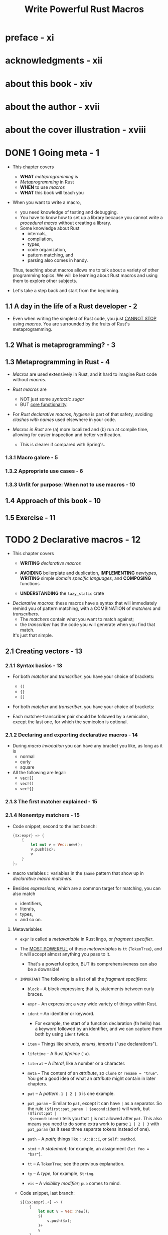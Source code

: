 #+TITLE: Write Powerful Rust Macros
#+AUTHORS: Sam Van Overmeire
#+YEAR: 2024
#+STARTUP: entitiespretty
#+STARTUP: indent
#+STARTUP: overview

* preface - xi
* acknowledgments - xii
* about this book - xiv
* about the author - xvii
* about the cover illustration - xviii
* DONE 1 Going meta - 1
CLOSED: [2024-09-17 Tue 21:57]
- This chapter covers
  * *WHAT* /metaprogramming/ is
  * /Metaprogramming/ in Rust
  * *WHEN* to use /macros/
  * *WHAT* this book will teach you

- When you want to write a macro,
  * you need knowledge of testing and debugging.
  * You have to know how to set up a library because you cannot write a /procedural
    macro/ without creating a library.
  * Some knowledge about Rust
    + internals,
    + compilation,
    + types,
    + code organization,
    + pattern matching, and
    + parsing also comes in handy.

  Thus, teaching about macros allows me to talk about a variety of other
  programming topics. We will be learning about Rust macros and using them to
  explore other subjects.

- Let's take a step back and start from the beginning.

** 1.1 A day in the life of a Rust developer - 2
- Even when writing the simplest of Rust code, you just _CANNOT STOP_ using /macros/.
  You are surrounded by the fruits of Rust's metaprogramming.

** 1.2 What is metaprogramming? - 3
** 1.3 Metaprogramming in Rust - 4
- /Macros/ are used extensively in Rust, and it hard to imagine Rust code without /macros/.

- /Rust macros/ are
  * NOT just some /syntactic sugar/
  * BUT _core functionality_.

- For /Rust declarative macros/, /hygiene/ is part of that safety, avoiding /clashes
  with names/ used elsewhere in your code.

- /Macros in Rust/ are
  (a) more localized and
  (b) run at compile time,
  allowing for easier inspection and better verification.
  * This is clearer if compared with Spring's.

*** 1.3.1 Macro galore - 5
*** 1.3.2 Appropriate use cases - 6
*** 1.3.3 Unfit for purpose: When not to use macros - 10

** 1.4 Approach of this book - 10
** 1.5 Exercise - 11

* TODO 2 Declarative macros - 12
- This chapter covers
  * *WRITING* /declarative macros/

  * *AVOIDING* boilerplate and duplication,
    *IMPLEMENTING* /newtypes/,
    *WRITING* simple /domain specific languages/, and
    *COMPOSING* functions

  * *UNDERSTANDING* the ~lazy_static~ crate

- /Declarative macros/:
  these macros have a syntax that will immediately remind you of pattern matching,
  with a COMBINATION of /matchers/ and /transcribers/.
  * The /matchers/ contain what you want to match against;
  * the /transcriber/ has the code you will generate when you find that match.
  It's just that simple.

** 2.1 Creating vectors - 13
*** 2.1.1 Syntax basics - 13
- For both /matcher/ and /transcriber/, you have your choice of brackets:
  * ~()~
  * ~{}~
  * ~[]~

- For both /matcher/ and /transcriber/, you have your choice of brackets:

- Each matcher-transcriber pair should be followed by a semicolon, except the
  last one, for which the semicolon is optional.

*** 2.1.2 Declaring and exporting declarative macros - 14
- During /macro invocation/ you can have any bracket you like, as long as it is
  * normal
  * curly
  * square

- All the following are legal:
  * ~vec![]~
  * ~vec!()~
  * ~vec!{}~

*** 2.1.3 The first matcher explained - 15
*** 2.1.4 Nonemtpy matchers - 15
- Code snippet, second to the last branch:
  #+begin_src rust
    {$x:expr} => {
        {
            let mut v = Vec::new();
            v.push($x);
            v
        }
    };
  #+end_src

- macro variables :: variables in the ~$name~ pattern that show up in /declarative
  macro/ /matchers/.

- Besides /expressions/, which are a common target for matching, you can also match
  * identifiers,
  * literals,
  * types,
  * and so on.

**** Metavariables
- ~expr~ is called a /metavariable/ in Rust lingo, or /fragment specifier/.

- The _MOST POWERFUL_ of these /metavariables/ is ~tt~ (~TokenTree~), and it will
  accept almost anything you pass to it.
  * That's a powerful option,
    BUT its comprehensiveness can also be a downside!

- =IMPORTANT=
  The following is a list of all the /fragment specifiers/:
  * ~block~ -- A block expression; that is, statements between curly braces.

  * ~expr~ -- An expression; a very wide variety of things within Rust.

  * ~ident~ -- An identifier or keyword.
    + For example,
      the start of a function declaration (fn hello) has a keyword followed by
      an identifier, and we can capture them both by using ~ident~ twice.

  * ~item~ -- Things like /structs/, /enums/, /imports/ ("use declarations").

  * ~lifetime~ -- A Rust /lifetime/ (~'a~).

  * ~literal~ -- A /literal/, like a number or a character.

  * ~meta~ -- The content of an /attribute/, so ~Clone~ or ~rename = "true"~.
    You get a good idea of what an /attribute/ might contain in later chapters.

  * ~pat~ -- A /pattern/. ~1 | 2 | 3~ is one example.

  * ~pat_param~ -- Similar to ~pat~, except it can have ~|~ as a separator.
    So the rule ~($first:pat_param | $second:ident)~ will work, but ~($first:pat |
    $second:ident)~ tells you that ~|~ is not allowed after ~pat~.
    This also means you need to do some extra work to parse ~1 | 2 | 3~ with
    ~pat_param~ (as it sees three separate tokens instead of one).

  * ~path~ -- A /path/; things like ~::A::B::C~, or ~Self::method~.

  * ~stmt~ -- A /statement/; for example, an assignment (~let foo = "bar"~).

  * ~tt~ -- A ~TokenTree~; see the previous explanation.

  * ~ty~ -- A /type/, for example, ~String~.

  * ~vis~ -- A /visibility modifier/; ~pub~ comes to mind.

- Code snippet, last branch:
  #+begin_src rust
    $[($x:expr),+] => (
        {
            let mut v = Vec::new();
            $(
                v.push($x);
            )+
            v
        }
    );
  #+end_src
  * Like the ~+~ in this example, you may also need ~?~ and ~*~ somewhere.
    It is easy to guess their meanings, just like in regex.

  * An open bug: https://github.com/rust-lang/rust/issues/61053
    =from Jian: Keep an eye on this issue!!!=
    You can use any repetition operator you want within the /transcriber/,
    *regardless of the one in your /matcher/.*
    This means code below can expand as the code above
    #+begin_src rust
      $[($x:expr),+] => (
          {
              let mut v = Vec::new();
              $(
                  v.push($x);
              )?
              v
          }
      );
    #+end_src

    + If you want to make sure your code won't break because of this in a future
      version of the language, you can add the ~#![deny(meta_variable_misuse)]~
      lint to your file, which may, however, trigger false positives.
      =IMPORTANT=

  * _NOTE_:
    By now it might be obvious that the _THIRD_ matcher-transcriber pair is
    covered by this pair. But that additional pair made it easier to explain
    things step by step.

** 2.2 Use cases - 19 =TODO: NOTE=
*** 2.2.1 Varargs and default arguments - 19
*** 2.2.2 More than one way to expand code - 20
=IMPORTANT=

Both macros (in ~std~) mentioned in this section is unstable in Rust 1.80.1.
Need ~rustup default nightly~ or run commands with ~cargo +nightly your-command~.

- The ~trace_macro~
  #+begin_src rust
    #![feature(trace_macros)]     // #1

    use crate::greeting::base_greeting_fn;

    #[macro_use]
    mod greeting;

    fn main() {
        trace_macros!(true);      // #2
        let _greet = greeting!("Sam", "Heya");
        let _greet_with_default = greeting!("Sam");
        trace_macros!(false);     // #3
    }
  #+end_src
  * #1 Adds the unstable trace macros feature
  * #2 Activates the trace macros
  * #3 Deactivates the trace macros

  Output:
  #+begin_src text
    --> ch2-trace-macros/src/main.rs:9:18
      |
    9 |     let _greet = greeting!("Sam", "Heya");
      |                  ^^^^^^^^^^^^^^^^^^^^^^^^
      |
      = note: expanding `greeting! { "Sam", "Heya" }`
      = note: to `greeting("Sam", "Heya")`

    --> ch2-trace-macros/src/main.rs:10:31
       |
    10 |     let _greet_with_default = greeting!("Sam");
       |                               ^^^^^^^^^^^^^^^^
       |
       = note: expanding `greeting! { "Sam" }`
       = note: to `greeting("Sam", "Hello")`
  #+end_src

- The ~log_syntax~
  #+begin_src rust
    macro_rules! greeting {
        ($name:literal) => {
            base_greeting_fn($name,"Hello")
        };
        ($name:literal,$greeting:literal) => {
            base_greeting_fn($name,$greeting)
        };
        (test $name:literal) => {{                              // #1
            log_syntax!("The name passed to test is ", $name);  // #2
            println!("Returning default greeting");
            base_greeting_fn($name,"Hello")
        }}
    }
  #+end_src
  * #1 Double braces because we want to surround this generated code with ~{ }~,
       thereby creating just a single expression as our output

  * #2 We are using ~log_syntax!~ to log our input.

  #+begin_src rust
    #![feature(trace_macros)]
    #![feature(log_syntax)]                                    // #1

    use crate::greeting::base_greeting_fn;
    #[macro_use]
    mod greeting;

    fn main() {
        trace_macros!(true);
        let _greet = greeting!("Sam", "Heya");
        let _greet_with_default = greeting!("Sam");
        let _greet_with_default_test = greeting!(test "Sam");  // #2
        trace_macros!(false);
    }
  #+end_src

*** 2.2.3 Newtypes - 23 =TODO: one issue to be resolved=
- =TODO= Listing 2.11 A recursive fumble

*** 2.2.4 DSLs - 28
- Two simple examples from the standard library are ~println!~ and ~format!~,
  which offer a special syntax using curly braces to determine how to print
  specified variables.

*** 2.2.5 Composing is easy - 31
*** 2.2.6 Currying, on the other hand . . . - 34
*** 2.2.7 Hygiene is something to consider as well - 35

** TODO 2.3 From the real world - 36
** 2.4 Exercises - 38
1. Solution:
   #+begin_src rust
     macro_rules! hello_world {
         ($something:ty) => {
             impl $something {
                 fn hello_world(&self) {
                     println!("Hello world")
                 }
             }
         };
     }

     struct Example {}
     hello_world!(Example);

     fn main() {
         let e = Example {};
         e.hello_world(); // prints "Hello world"
     }
   #+end_src

*** Summary
- /Declarative macros/ are the first group of macros that Rust has to offer.

- They consist of one or more pairs of /matchers/ and /transcribers/.

- The /matcher/ has to match the content that was passed into the macro when it
  was invoked.

- If there is a match, the code inside the /transcriber/ will be written to where
  the macro was invoked.

- Pieces of input can be captured in the /matcher/ and used in the /transcriber/.

- /Macros/ can _call themselves_ to avoid duplication and to allow for more
  complex scenarios.

- To use macros outside the file where they were defined, you will need to export
  them: ~#[macro_export]~

- /Declarative macros/ have /hygiene/, which means local identifiers do not
  collide with external ones.

- There are several use cases for /declarative macros/:
  1. avoiding duplication and boilerplate is a major one.
  2. Another is doing things that are hard, or impossible, to do otherwise, like
     * default arguments,
     * varargs, or
     * DSLs.

- If /declarative macros/ fall short, you still have /procedural macros/ waiting
  in the corridor to assist you with even more powerful weapons.

* TODO 3 A “Hello, World” procedural macro - 41
- This chapter covers
  * *SETTING UP* a /procedural macro/
  * Getting the name of a ~struct~ by _PARSING a stream of tokens_
  * Generating hardcoded output
  * Using /variables/ in generated code
  * Inspecting generated code with ~cargo expand~
  * Writing a macro *WITHOUT* help from ~syn~ and ~quote~
  * _UNDERSTANDING HOW_ /Rust's internal macros/ are *SPECIAL*

- /Declarative macros/ offer a /domain-specific language (DSL)/ that allows you
  to generate code based on a combination of /matchers/ and /transcribers/.

- /Procedural macros/, on the other hand, deal with _lower-level information_.
  They receive a _stream of tokens_ containing *every detail* of the code you
  want to work with.

** 3.1 Basic setup of a procedural macro project - 42
_WE START SIMPLE_:
with a /macro/ that adds a ~"Hello, World"~ printing /method/ to a ~struct~ or
~enum~ (see figure 3.1 for the project setup).

- Adding new functionality to a ~struct~ is *a good use case* for a /derive macro/.

- =IMPORTANT=
  1. Figure 3.1 Basic setup of a procedural macro project
  2. Figure 3.2 Our project structure

- =from Jian=
  The code in "Listing 3.4 The initial main.rs file from the outer application"
  *the old style*
  #+begin_src rust
    #[macro_use]
    extern crate hello_world_macro;
  #+end_src

  can be replaced by

  *the newer (Rust 2018) style*
  #+begin_src rust
    use hello_world_macro::Hello;
  #+end_src

- =IMPORTANT=
  NOTE:
  * ~cargo generate~ (https://github.com/cargo-generate/cargo-generate) with a
    template (https://github.com/waynr/proc-macro-template) for generating macro
    setups.

  * You can use the =util/create_setup.sh= script in this book code repository
    (https://github.com/VanOvermeire/rust-macros-book), which automatically sets
    up projects in the various styles used in this book.

** 3.2 Analyzing the procedural macro setup - 45
- *A HIGH-LEVEL OVERVIEW*
  * There are two steps involved: /lexing/ and /parsing/.
    + Lexing :: also called /tokenization/, is the first step and is used to
                _TURN_ your code as a raw text stream
                _INTO_ a stream of tokens.

    + Example,
      pass the expression ~1 + 11~ to a /macro/, and the resulting stream will
      look like this (ignoring /spans/ and /suffixes/ for now):
      #+begin_src text
        TokenStream [
          Literal { kind: Integer, symbol: "1" },
          Punct { ch: '+', spacing: Alone },
          Literal { kind: Integer, symbol: "11" }
        ]
      #+end_src

    + Parsing :: turns this information into an /Abstract Syntax Tree
                 (AST; http://mng.bz/5lKZ)/, a tree-like representation of all
                 relevant data in your program.

  * You can find more information in
    + The Rust Compiler Development Guide (https://rustc-dev-guide.rust-lang.org/),
    + The Little Book of Rust Macros (https://veykril.github.io/tlborm/), and
    + The Rust Reference (https://doc.rust-lang.org/stable/reference/).

- When the macro in =hello-world-macro/lib.rs= generate invalid Rust code
  #+begin_src rust
    #[proc_macro_derive(Hello)]
    pub fn hello(item: TokenStream) -> TokenStream {
        let add_hello_world = quote! {
            fn this should not work () {}
        };

        add_hello_world.into()
    }
  #+end_src
  - Run ~cargo check~ in =hello-world-macro=,
    since the compiler doesn't know the context of using this macro,
    event if the code in ~quote! { .. }~ is invalid, it may work in a target
    context.

  - Run ~cargo check~ in project root,
    this time ~cargo check~ can check the expanded code, find the invalid code,
    and report.

** 3.3 Generating output - 48
** 3.4 Experimenting with our code - 50
- NOTE:
  Though /unions/ are a valid /derive target/, they do _NOT_ feature in this
  book, mostly because they are much less ubiquitous than structs and enums,
  existing almost solely for compatibility with C over a foreign function
  interface (FFI).

** 3.5 ~cargo expand~ - 51
- ~cargo install cargo-expand~

- Run ~cargo expand~ in the root of the application directory or the =src= folder.
  All macro can be expanded,
  *EXCEPT* that ~format_args!~ was not expanded.
  =WIP bugfix=
  That's a Rust problem [https://github.com/dtolnay/cargo-expand/issues/173],
  and fixing it is a work in progress.

- ~cargo expand~ is a useful tool for a visual inspection of our code, and
  *it runs even when our output is invalid, making it useful for debugging
  compilation problems.*

** 3.6 The same macro -- without ~syn~ and ~quote~ - 52
The ~quote~ and ~syn~ libraries are very useful _but not strictly necessary_ for
writing macros.

- Listing 3.11 Without syn and quote
  #+begin_src rust
    use proc_macro::{TokenStream, TokenTree};

    #[proc_macro_derive(Hello)]
    pub fn hello_alt(item: TokenStream) -> TokenStream {
        fn ident_name(item: TokenTree) -> String {
            match item {
                TokenTree::Ident(i) => i.to_string(),            // #1
                    _ => panic!("no ident")
            }
        }
        let name = ident_name(item.into_iter().nth(1).unwrap()); // #2

        format!("impl {} {{ fn hello_world(&self) \
        {{ println!(\"Hello, World\\") }} }} ", name
            ).parse()
            .unwrap()                                            // #3
    }
  #+end_src
  * To retrieve the ~name~, we iterate over the incoming stream and take the
    second element with ~nth(1)~.

    + That ~item~ is a ~TokenTree~ containing the _name of the struct or enum._
      - The first element, contained in ~nth(0)~, has the type (i.e., ~struct~
        or ~enum~) and is not relevant in this situation -- so we skip it.

  * DEFINITION:
    + A ~TokenTree~ sits somewhere between a ~TokenStream~ and simple /tokens/.
      Basically,
      a ~TokenStream~ is _a sequence of ~TokenTree~'s,_ which are themselves
      (recursively) _COMPOSED of_ more /trees/ and/or /tokens/.

      - This is why we can iterate over our stream, pick an element, and assure
        Rust that the type is ~TokenTree~.

      - The ~tt~ /fragment specifier/ for
        /declarative macros/, which we encountered in the previous chapter, is
        also a ~TokenTree~.

  * To generate output,
    we use the ~format~ macro to _inject_ our ~name~ variable in a string.

  * For the transformation from string to ~TokenStream~, we can use ~parse~.
    We expect this to work, so we just use an ~unwrap~ on the ~Result~ that our
    parsing returns.

- Compilation speed is a reason why you might want to *opt out* of using ~syn~.
  While it is a very powerful library, it is also big and slow to compile.

  * So
    _IF_ our example was a real macro, and we _ONLY_ needed the _name_ of the
    struct/enum, our naive example would compile *a lot faster*.

  * Several libraries try to offer a *lightweight alternative* to ~syn~ --
    ~venial~ (https://github.com/PoignardAzur/venial), for example.
    =TODO: Other libraries???=

  * Listing 3.12 Using a lightweight parser like ~venial~
    #+begin_src rust
      use quote::quote;
      use proc_macro::TokenStream;
      use venial::{parse_declaration, Declaration, Struct, Enum};

      #[proc_macro_derive(Hello)]
      pub fn hello(item: TokenStream) -> TokenStream {
          let declaration = parse_declaration(item.into()).unwrap();

          let name = match declaration {
              Declaration::Struct(Struct { name, .. }) => name,
              Declaration::Enum(Enum { name, .. }) => name,
              _ => panic!("only implemented for struct and enum")
          };

          let add_hello_world = quote! {
              impl #name {
                  fn hello_world(&self) {
                      println!("Hello, World")
                  }
              }
          };

          add_hello_world.into()
      }

    #+end_src
    + From the AUTHOR:
      Even in this simple example, build times measured with cargo ~build --timings~
      *DROP from 3.1 seconds to 1.8 on my machine*.

    + =IMPORTANT=
      Once you are familiar with how it handles the ~TokenStream~ parsing,
      switching to a lightweight alternative should not be too hard: many of the
      parsing concepts are always the same.

** 3.7 From the real world - 54
1. The developers of Rocket (https://rocket.rs/) are actually kind enough to
   _TEACH_ you that /macros/ can be imported in two ways (the ones we described
   in this chapter):
   #+begin_src rust
     //! And to import all macros, attributes, and derives via `#[macro_use]`
     //! in the crate root:
     //!
     //! ```rust
     //! #[macro_use] extern crate rocket;
     //! # #[get("/")] fn hello() { }
     //! # fn main() { rocket::build().mount("/", routes![hello]); }
     //! ```
     //!
     //! Or, alternatively, selectively import from the top-level scope:
     //!
     //! ```rust
     //! # extern crate rocket;
     //!
     //! use rocket::{get, routes};
     //! # #[get("/")] fn hello() { }
     //! # fn main() { rocket::build().mount("/", routes![hello]); }
     //!
   #+end_src

2. You may also be wondering
   * Q :: _HOW_ the /standard library/ _parses_ and _outputs_ /macros/,
          since it cannot use external libraries like ~syn~ and ~quote~.

   * A :: Instead, the standard library uses built-ins with similar concepts and
          names.

     + For example,
       - ~rustc_ast~, the /Rust abstract syntax tree/, is used for *parsing input*.
       - ~rustc_expand~, *outputting* code is done with it.
       - ~rustc_span~ contains utilities like ~Ident~ and ~Span~.

     It is both familiar and alien when you are used to working with ~syn~
     and ~quote~. *But it is not meant for external usage.*

3. SINCE /procedural macros/ have to be placed in a library, in the root of the
   crate,

   =lib.rs= is a great starting point for exploring other people's /procedural macro/ code.

   You will see what macros they have and can dig in when needed.

** TODO 3.8 Exercises - 55
*** TODO Summary

* TODO 4 Making fields public with attribute macros - 57
- This chapter covers
  * Understanding the _DIFFERENCES_ between /derive macros/ and /attribute macros/

  * Finding /field/ information in the /abstract syntax tree/

  * Retrieving /fields/ by using matching

  * Retrieving /fields/ with a custom struct =???=

  * Retrieving /fields/ with a custom struct and a ~Parse~ implementation

  * Adding multiple outputs in ~quote~

  * Debugging macros with log statements

  * Understanding the no-panic crate

- Chapter target macro:
  * _BACKGROUND_:
    Rust likes to hide information.
    A /function/, /struct/, or /enum/ is _private by default_, and the same goes
    for the /fields/ of a /struct/.

  * _QUESTION_:
    "information hiding," a primary reason for keeping /fields/ in a
    struct/class private, is not applicable when your _ONLY value is exposing
    the information contained in fields._

    Sometimes, you need to define a /struct/ ONLY as a data wrapper, for
    example, /Data Transfer Objects (DTOs)/.

  * _PLAN_:
    1. Make a ~strcut~ _public_.
    2. Make each field of this ~strcut~ _public_.

- To resolve this chapter target macro, We need to modify what is already there.
  So /derive macros/ are out, and /attribute macros/ are in.

- Writing the library and code for an /attribute macro/ is _QUITE SIMILAR_ to
  creating a /derive macro/. But there are DIFFERENCES as well:
  * an /attribute macro/ also receives a ~TokenStream~ containing additional
    attributes (if any).
    + =from Jian= Example
      #+begin_src rust
        #[proc_macro_attribute]
        pub fn name_of_the_attribute(attr: TokenStream, item: TokenStream) -> TokenStream {
            ...
        }
      #+end_src

  * And, more importantly for this chapter, its output tokens will *replace*
    the input.

** 4.1 Setup of an attribute macro project - 58
- Figure 4.1 The signature of an attribute macro

** 4.2 Attribute macros vs. derive macros - 59
** 4.3 First steps in public visibility - 60
** 4.4 Getting and using fields - 61
- The type works because /attribute macro/ and /derive macro/ _SHARE_ some
  important input targets:
  * /structs/
  * /enums/
  * /unions/

- While /attribute macros/ can also target /traits/ and /functions/,
  that's _NOT_ currently important to us.
  * If you prefer a more fitting type, ~syn::ItemStruct~ should be a drop-in
    replacement, but it does have the downside that it is hidden behind the
    ~"full"~ feature flag. So we would need to change our ~syn~ import to use
    it.

- ~DeriveInput~:
  #+begin_src rust
    pub struct DeriveInput {
        pub attrs: Vec<Attribute>,
        pub vis: Visibility,
        pub ident: Ident,
        pub generics: Generics,
        pub data: Data,
    }
  #+end_src
  * ~Data~
    #+begin_src rust
      pub enum Data {
          Struct(DataStruct),
          Enum(DataEnum),
          Union(DataUnion),
      }
    #+end_src
    + ~DataStruct~
      #+begin_src rust
        pub struct DataStruct {
            pub struct_token: Token![struct],
            pub fields: Fields,
            pub semi_token: Option<Token![;]>,
        }
      #+end_src

- Figure 4.2 Finding the roots of the world tree: from DeriveInput to Fields for
  our Example struct

** 4.5 Possible extensions - 66
- There are lots of ways we could now *EXTEND* our macro to make it _more useful_.
  For example,
  * Make our macro work for ~enum~.

    + Do remember that the /variants/ of an /enum/ are *AUTOMATICALLY public*
      _when the enum itself is public_, meaning it is probably easier to just add
      ~pub~ to an /enum/ rather than using a custom macro.

  * Handle /unamed fields/ in tuple struct.

  * Handle to structs like ~struct Empty;~.

  * There are a few more potential problems (besides not handling /Unions/).
    For example, our macro won't make fields of nested structs public. As luck
    would have it, just adding ~#[public]~ to the nested items is an easy fix.
    =from Jian= I also think this is the right way: manually do this.

  * The way we use until will strip all other attributes, which is bad.
    + Try adding a ~#[derive(Debug)]~ below our annotation and running
      ~cargo expand~. Do you see how the additional annotation vanishes into
      thin air?

    + *As /macros/ are executed in order, from top to bottom,*
      =Temporary solution, not a fundamental one:=
      the simple workaround is adding the derive _ABOVE_ our ~#[public]~.
      Now everything will work as expected. Except—please do not do this.

      - _INSTEAD_,
        do things the proper way and
        1. retrieve and
        2. reattach
        all the available attributes

  * Handle the /generics/ in /structs/ and /enums/.

- =from Jian=
  Use in-place way, most of the above cases can be handled automatically.
  See my solution in _Exercises_.

** 4.6 More than one way to parse a stream - 67
A more "struct-focused" approach.

*** 4.6.1 Delegating tasks to a custom struct - 67
- Start by adding a dependency to _proc-macro2_, which we will need shortly.

- Listing 4.10 Two familiar dependencies in our library toml file and a new one
  #+begin_src rust
    [dependencies]
    quote = "1.0.33"
    syn = "2.0.39"
    proc-macro2 = "1.0.69"
  #+end_src

- Now take a look at the new implementation. *There are two big changes*:
  * _INSTEAD OF_ using the primitives from ~syn~ directly,
    we have our /struct/ *gather/organize* all required information (i.e., name
    and type).
    + By convention,
      1. a /method/ called ~new~ should be used for _creating a struct_, so we
         create one and call it when iterating over our fields.

      2. ~map(StructField::new)~ is a convenient shorthand -- also known as point-free
         style -- for ~map(|f| StructField::new(f))~.

- _Listing 4.11 An implementation that uses structs to do most of the gluing_
  #+begin_src rust
    use proc_macro::TokenStream;
    use quote::{quote, ToTokens};
    // previous imports

    struct StructField {
        name: Ident,
        ty: Type,
    }

    impl StructField {
        fn new(field: &Field) -> Self {
            Self {
                name: field.ident.as_ref().unwrap().clone(),
                ty: field.ty.clone(),
            }
        }
    }

    impl ToTokens for StructField {
        fn to_tokens(&self, tokens: &mut proc_macro2::TokenStream) {
            let n = &self.name;
            let t = &self.ty;
            quote!(pub #n: #t).to_tokens(tokens)
        }
    }

    #[proc_macro_attribute]
    pub fn public(_attr: TokenStream, item: TokenStream) -> TokenStream {
        // unchanged: get fields
        let builder_fields = fields.iter().map(StructField::new);
        // unchanged: quote for output
        // ...
    }
  #+end_src
  ~quote~ doesn't automatically know how to transform ~StructField~ into
  ~TokenStream~, and _this is why we need ~impl ToTokens for StructField~._

- This is more code -- and complexity -- than we had before, but there are positives
  as well:
  * There is a _separation of concerns_: we have made a struct responsible for
    the retrieval and outputting of a field.

  * This can _enable reuse_ and could prove to be _more readable and structured_.
    + In this basic example, it is probably overengineering, but some structuring
      of data into structs might prove useful in a bigger procedural macro.
      =from Jian= This is a book for education, and this a way we need to know.

*** 4.6.2 Implementing the ~Parse~ trait - 69 =TODO: learn more about APIs mentioned in this section=
- We could go one step further and incorporate an additional built-in from ~syn~,
  the ~Parse~ /trait/, which is used for changing a ~TokenStream~ into a /struct/
  or /enum/.

  In the next code listing, we add an implementation of this /trait/ and its
  /method/ ~parse~, which receives ~syn::parse::ParseStream~ as ~input~. Just
  think of that as a sort of ~TokenStream~.

- Listing 4.12 Parsing instead of using new
  #+begin_src rust
    // imports

    struct StructField {
        name: Ident,
        ty: Ident, // #1
    }

    // ToTokens implementation remains unchanged

    impl Parse for StructField { // #2
        fn parse(input: ParseStream) -> Result<Self, syn::Error> {
            let _vis: Result<Visibility, _> = input.parse(); // #3
            let list = Punctuated::<Ident, Colon>::parse_terminated(input)
                .unwrap(); // #4

            Ok(StructField {
                name: list.first().unwrap().clone(), // #5
                ty: list.last().unwrap().clone(),
            })
    }

    #[proc_macro_attribute]
    pub fn public(_attr: TokenStream, item: TokenStream) -> TokenStream {
        // unchanged
        let builder_fields = fields.iter() // #6
            .map(|f| {
                syn::parse2::<StructField>(f.to_token_stream())
                    .unwrap()
            });
        // unchanged
    }
  #+end_src
  1. Instead of ~Type~, ~ty~ is now an ~Ident~, because that is what we are
     receiving from our ~Parse~.

  2. The ~new~ method has been made redundant by ~parse~.

  3. We try to parse the visibility into a variable of type ~Result<Visibility, _>~
     to get rid of it, _moving the pointer to the next token._

  4. A field without visibility is a kind of ~Punctuated~,
     so we call ~parse_terminated~ to parse the rest of the field.

  5. The first element should be the name and
     the type should be last.
     Because we parsed the field as identifiers separated by a colon, ~ty~ is now
     ~Ident~.

  6. Iterates over the fields and uses ~parse2~.
     The ~Result~ might be any number of things, so we have to say that we want
     a ~StructField~.

- _NOTE_: =IMPORTANT=
  Perhaps you thought visibility was an optional part of the field definition,
  which is certainly what I used to think.

  But look back at the AST diagrams and source code:
  ~ParseStream~ always has a ~Visibility~.
  * By default, it's just ~Inherited~, which, according to the documentation,
    "usually means private."

- *CAUTION*:
  Here the code in Listing 4.12 assume named fields, which is not always true.

- =IMPORTANT=
  _NOTE_:
  * Q :: Why ~parse2~?
  * A ::
    + ~parse~ also exists and is very similar, but it accepts an _ORDINARY_
      ~TokenStream~,
    + whereas ~parse2~ takes the ~proc_macro2~ variant (hence the names).

  * By the way, ~parse_macro_input!~ is just /syntactic sugar/ for ~parse~.

- =TODO: NEXT SECTION=
  ~.map(|f| parse2::<StructField>(f.to_token_stream())~ is _NOT GREAT_, though.
  We have some nicely parsed data from ~syn~, and we are turning it back into a
  ~TokenStream~.

  =IMPORTANT=
  You could *AVOID* this ugliness by, for example, _parsing all the fields (or
  the entire input)_ into custom structs instead of parsing every individual
  field.

*** 4.6.3 Going low, low, low with cursor - 71
- As a final example, we could also have chosen ~cursor~ for *low-level control*
  over our parsing:
  #+begin_src rust
    impl Parse for StructField {
        fn parse(input: ParseStream) -> Result<Self, syn::Error> {
            let first = input.cursor().ident().unwrap();

            let res = if first.0.to_string().contains("pub") {
                let second = first.1.ident().unwrap();
                let third = second.1.punct().unwrap().1.ident().unwrap();
                Ok(StructField {
                    name: second.0,
                    ty: third.0,
                })
            } else {
                let second = first.1.punct().unwrap().1.ident().unwrap();
                Ok(StructField {
                    name: first.0,
                    ty: second.0,
                })
            };

            let _: Result<proc_macro2::TokenStream, _> = input.parse();
            res
        }
    }
  #+end_src
  * The final ~let _: Result<proc_macro2::TokenStream, _> = input.parse();~ is
    tricky, though.

    ~cursor~ is giving us _IMMUTABLE access_ to the existing stream.

    + This is great, *EXCEPT* that after calling your parsing method, ~parse2~
      does a check to make sure there's nothing left unhandled inside your stream.

    + And, in our case, we did not -- could not, even -- change anything, so we
      will get a confusing ~Error("unexpected token")~ error. So we just call
      ~parse~ and make it give back a ~Result~, which we ignore. This is a bit
      similar to ignoring the visibility in our previous example (listing 4.12).

- What style should you prefer? It depends.

  * *Functions and matching* are relatively easy and seem ideal for smaller macros
    or writing a proof of concept.

  * *Structs* can give additional structure to your solution and offer a nice way
    to *delegate responsibility*:
    every struct does a bit of the parsing and outputting.

    + They are also very useful when you are passing things into macros that do
      _not count as proper Rust code, like DSLs._

    + Default parsers are obviously not well equipped to deal with seemingly
      random input that only has meaning within your particular domain. So
      instead, you write your own /structs/ and capture relevant information.

  * ~cursor~, meanwhile, gives *low-level control* and a lot of power, but it is
    _VERBOSE and LESS EASY TO USE_. *It should probably NOT be your FIRST CHOICE.*

- In this book, many chapters focus on _functions as the glue for building macros,_
  BECAUSE this style is convenient for brief examples.

  _BUT_
  BECAUSE structs are often used "in the wild," we will also have examples using
  that style.

** 4.7 Even more ways to develop and debug - 72
- We learned ~cargo expand~.

- ~syn = { version = "2.0.39", features=["extra-traits"]}~,
  and then you can do ~eprintln!("{:#?}", &ast);~
  * =from Jian=
    You can use the output to debug and learn the structure of your specific
    token stream.

** TODO 4.8 From the real world - 73
** DONE 4.9 Exercises - 76
CLOSED: [2024-09-20 Fri 23:15]
- Follow the hints from the author and the code provided by the author is good
  for study. This is works perfect for both /dervie macro/ and /attribute
  macro/.
  _HOWEVER_, since /attribute macro/ need modify existing code, do in-place
  modification may make the code concise. Here is my solution:
  #+begin_src rust
    use quote::quote;
    use proc_macro::TokenStream;
    use syn::spanned::Spanned;
    use syn::token::Pub;
    use syn::{parse_macro_input, DataStruct, DeriveInput, Visibility};
    use syn::Data::{Enum, Struct};

    #[proc_macro_attribute]
    pub fn public(_attr: TokenStream, item: TokenStream) -> TokenStream {
        let make_pub = |v: &mut Visibility| {
            *v = Visibility::Public(Pub(v.span()))
        };
        let mut ast = parse_macro_input!(item as DeriveInput);
        // Modify whole item accessibility
        make_pub(&mut ast.vis);
        // Modify item struct fields or enum variants accessibility
        match ast.data {
            Struct(
                DataStruct {
                    ref mut fields, ..
                }
            ) => fields.iter_mut().for_each(|f| {
                make_pub(&mut f.vis);
            }),
            Enum(_) => (),
            _ => unimplemented!("only works for structs with named fields"),
        }
        (quote! { #ast }).into()
    }
  #+end_src

*** Summary
- *LIKE* /derive macros/, /attribute macros/ can be used on /enums/, /structs/, and
  /unions/.
  ADDITIONALLY, they can be added to /traits/ and /functions/.

- *UNLIKE* /derive macros/, /attribute macros/ *overwrite* their input, making it
  possible to change existing code.

- /Attribute macros/ get their name from defining a new custom attribute.

- We can use the ~syn~ parsing result (our AST) to retrieve all kinds of information,
  like the /fields/ of a /struct/.

- ~quote~ allows us to *combine* multiple token streams *into* a single output.

- We can use /matching/ and /functions/ to *glue* together our parsing and outputting.

- For more structure and larger macros,
  you might consider
  1. creating custom structs and
  2. delegating the parsing and outputting to them.

* TODO 5 Hiding information and creating mini-DSLs with function-like macros - 78 - _START HERE_
- This chapter covers
  * Hiding information to improve code
  * Using /function-like macros/ to modify and extend code
  * Using /function-like macros/ to manipulate /structs/ and /functions/
  * *Debugging* /macros/ by getting the compiler or IDE to help you
  * Writing DSLs with flexible /function-like macros/
  * Deciding what /macro/ fits a use case

** 5.1 Hiding information - 79
*** 5.1.1 Setup of the information-hiding macro - 79
*** 5.1.2 Recreating the ~struct~ - 81
*** 5.1.3 Generating the helper methods - 83

** 5.2 Debugging by writing normal code - 88
** 5.3 Composing - 89
** 5.4 Anything you can do, I can do better - 93
** 5.5 From the real world - 94
** 5.6 Exercises - 96
*** Summary

* TODO 6 Testing a builder macro - 97
- This chapter covers
  * Writing a /derive macro/ that will generate a builder for /structs/

  * Creating /white-box tests/ to verify the behavior of functions within your
    /macro/

  * Using /black-box tests/ that take an outside view of your code

  * Deciding what types of tests are most useful for your /macro/

** 6.1 Builder macro project setup - 99
** 6.2 Fleshing out the structure of our setup - 101
** 6.3 Adding white-box unit tests - 103
** 6.4 Black-box unit tests - 105
*** 6.4.1 A happy path test - 105
*** 6.4.2 A happy path test with an actual property - 107
*** 6.4.3 Testing enables refactoring - 112
*** 6.4.4 Further improvements and testing - 116
*** 6.4.5 An alternative approach - 119
*** 6.4.6 Unhappy path - 122

** 6.5 What kinds of unit tests do I need? - 123
** 6.6 Beyond unit tests - 124
** 6.7 From the real world - 126
** 6.8 Exercises - 127

* TODO 7 From panic to result: Error handling - 128
- This chapter covers
  * Understanding the _DIFFERENCE_ between /pure and impure functions/
  * Understanding the _DOWNSIDES_ of _breaking control flow_
  * Using ~Result~ for better error handling
  * Writing macros to manipulate /function signatures/ and /return values/
  * Mutating the received ~TokenStream~ as an alternative to creating a new one
  * Creating better error messages with ~syn::Error~ or ~proc_macro_error~

** 7.1 Errors and control flow - 129
** 7.2 Pure and impure functions - 130
** 7.3 Alternatives to exceptions - 132
** 7.4 Rust's ~Result~ and panics - 135
** 7.5 Setup of the panic project - 137
** 7.6 Mutable or immutable returns - 139
** 7.7 Getting results - 140
** 7.8 Don't panic - 145
*** 7.8.1 Changing the ~panic~ into a ~Result~ - 145
*** 7.8.2 Debugging observations - 148

** 7.9 Error-handling flavors - 149
*** 7.9.1 Using ~syn~ for error handling - 150
*** 7.9.2 Using ~proc_macro_error~ for error handling - 155
*** 7.9.3 Deciding between ~syn~ and ~proc_macro_error~ - 159

** 7.10 From the real world - 159
** 7.11 Exercises - 162
*** Summary

* TODO 8 Builder with attributes - 163
- This chapter covers
  * Working with /field-level custom attributes/ to *RENAME* /methods/
  * Using /root-level custom attributes/ to *DECIDE* on error handling
  * Making a builder easier to use with /type state/ =???=
  * Exploring _HOW_ /derive and attribute macros/ DIFFER
  * Parsing (document) attributes inside /function-like macros/

** 8.1 A rename attribute - 164
*** 8.1.1 Testing the new attribute - 164
*** 8.1.2 Implementing the attribute's behavior - 165
*** 8.1.3 Parsing variations - 168

** 8.2 Alternative naming for attributes - 170
** 8.3 Sensible defaults - 173
** 8.4 A better error message for defaults - 177
** 8.5 Build back better - 179
*** 8.5.1 Avoiding illegal states and the type state pattern - 179
*** 8.5.2 Combining the builder pattern with type state - 182

** 8.6 Avoiding scattered conditionals - 190
** 8.7 Attribute tokens and attributes - 192
** 8.8 Other attributes - 197
** 8.9 From the real world - 199
** 8.10 Exercises - 201
*** Summary

* TODO 9 Writing an infrastructure DSL - 203
- This chapter covers
  * _Grasping_ the ideas behind /Infrastructure as Code/

  * _Parsing_ a custom syntax with /structs/ and keywords

  * Thinking about parsing _tradeoffs_

  * _Avoiding duplication_ by *combining* /procedural and declarative macros/

  * _CALLING_ /asynchronous functions/ in a /macro/ and
    _CREATING_ cloud resources

** 9.1 What is IaC? What is AWS? - 204
** 9.2 How our DSL works - 205
** 9.3 Parsing our input - 207
*** 9.3.1 Project setup and usage examples - 207
*** 9.3.2 Implementing the ~Parse~ trait for our structs - 209

** 9.4 Two alternative parsing approaches - 215
*** 9.4.1 Using ~Punctuated~ with a custom ~struct~ - 215
*** 9.4.2 Using ~Punctuated~ with a custom ~enum~ and builder - 218

** 9.5 Actually creating the services - 221
** 9.6 The two AWS clients - 225
** 9.7 Errors and declarative macros - 229
** 9.8 The right kind of testing - 231
** 9.9 From the real world - 231
** 9.10 Exercises - 234
*** Summary

* TODO 10 Macros and the outside world - 235
- This chapter covers
  * Using a single library to expose MULTIPLE /macros/
  * _ADDING_ or _DISABLING_ functionality with /features/ =TODO: !!!=
  * Using /attributes/ for control over what code will be generated  =TODO: !!!=
  * Documenting and publishing a /macro library/
  * Moving on to explore interesting macro subjects _beyond this book_

** 10.1 A function-like configuration macro - 236
*** 10.1.1 Macro project structure - 236
*** 10.1.2 Code overview - 237
*** 10.1.3 Using full paths - 240

** 10.2 Adding another macro - 242
** 10.3 Features - 243
** 10.4 Documenting a macro - 248
** 10.5 Publishing our macro - 250
** 10.6 From the real world - 253
** 10.7 Where to go from here - 258
** 10.8 Exercises - 258
*** Summary

* TODO appendix Exercise solutions - 259
** Chapter 2
** Chapter 3
** Chapter 4
** Chapter 5
** Chapter 6
** Chapter 7
** Chapter 8
** Chapter 9
** Chapter 10

* index - 291
